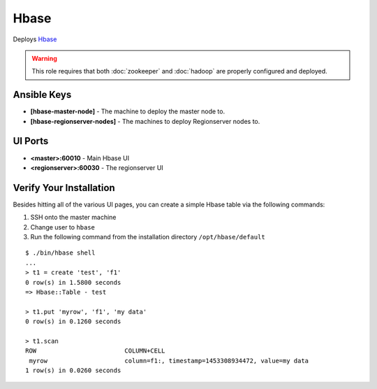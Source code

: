 Hbase
======

Deploys `Hbase <http://hbase.apache.org>`_

.. warning:: This role requires that both :doc:`zookeeper` and :doc:`hadoop` are properly configured and deployed.

Ansible Keys
------------

* **[hbase-master-node]** - The machine to deploy the master node to.

* **[hbase-regionserver-nodes]** - The machines to deploy Regionserver nodes to.

UI Ports
--------

* **<master>:60010** - Main Hbase UI

* **<regionserver>:60030** - The regionserver UI

Verify Your Installation
------------------------

Besides hitting all of the various UI pages, you can create a simple Hbase table via the following commands:

#. SSH onto the master machine

#. Change user to ``hbase``

#. Run the following command from the installation directory ``/opt/hbase/default``

::

    $ ./bin/hbase shell
    ...
    > t1 = create 'test', 'f1'
    0 row(s) in 1.5800 seconds
    => Hbase::Table - test

    > t1.put 'myrow', 'f1', 'my data'
    0 row(s) in 0.1260 seconds

    > t1.scan
    ROW                        COLUMN+CELL
     myrow                     column=f1:, timestamp=1453308934472, value=my data
    1 row(s) in 0.0260 seconds
